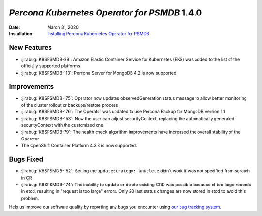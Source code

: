 .. _K8SPSMDB-1.4.0:

================================================================================
*Percona Kubernetes Operator for PSMDB* 1.4.0
================================================================================

:Date: March 31, 2020

:Installation: `Installing Percona Kubernetes Operator for PSMDB <https://www.percona.com/doc/kubernetes-operator-for-psmongodb/index.html#installation>`_

New Features
================================================================================

* :jirabug:`K8SPSMDB-89`: Amazon Elastic Container Service for Kubernetes (EKS)
  was added to the list of the officially supported platforms
* :jirabug:`K8SPSMDB-113`: Percona Server for MongoDB 4.2 is now supported

Improvements
================================================================================

* :jirabug:`K8SPSMDB-175`: Operator now updates observedGeneration status message to allow better monitoring of the cluster rollout or backups/restore process
* :jirabug:`K8SPSMDB-176`: The Operator was updated to use Percona Backup for MongoDB version 1.1
* :jirabug:`K8SPSMDB-153`: Now the user can adjust securityContext, replacing the automatically generated securityContext with the customized one
* :jirabug:`K8SPSMDB-79`: The health check algorithm improvements have increased the overall stability of the Operator
* The OpenShift Container Platform 4.3.8 is now supported.

Bugs Fixed
================================================================================

* :jirabug:`K8SPSMDB-182`: Setting the ``updateStrategy: OnDelete`` didn't work if was not specified from scratch in CR
* :jirabug:`K8SPSMDB-174`: The inability to update or delete existing CRD was possible because of too large records in etcd, resulting in "request is too large" errors. Only 20 last status changes are now stored in etcd to avoid this problem.

Help us improve our software quality by reporting any bugs you encounter using
`our bug tracking system <https://jira.percona.com/secure/Dashboard.jspa>`_.

